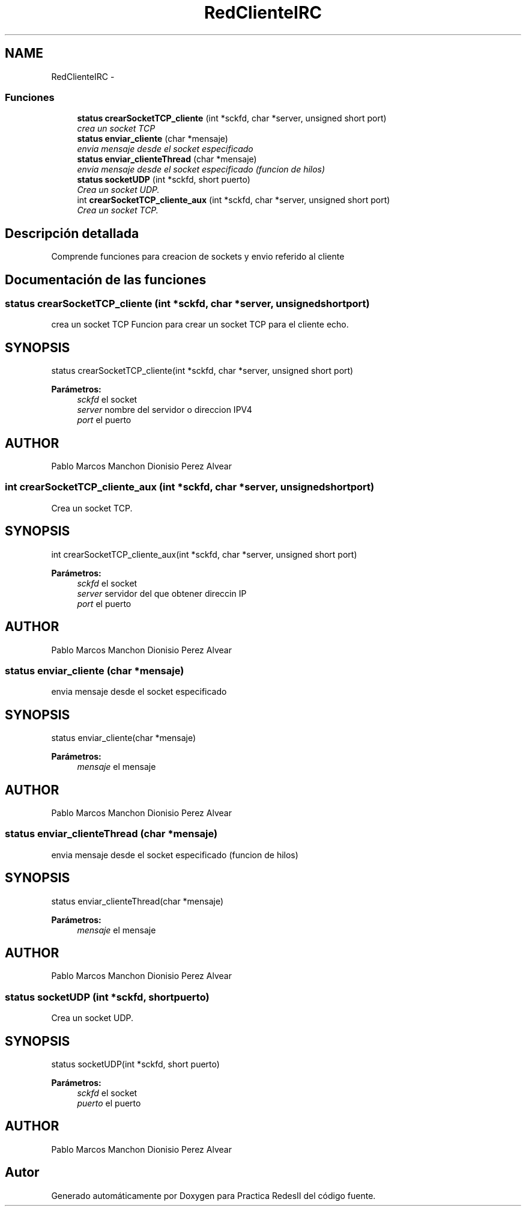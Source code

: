 .TH "RedClienteIRC" 3 "Domingo, 7 de Mayo de 2017" "Version 3.0" "Practica RedesII" \" -*- nroff -*-
.ad l
.nh
.SH NAME
RedClienteIRC \- 
.SS "Funciones"

.in +1c
.ti -1c
.RI "\fBstatus\fP \fBcrearSocketTCP_cliente\fP (int *sckfd, char *server, unsigned short port)"
.br
.RI "\fIcrea un socket TCP \fP"
.ti -1c
.RI "\fBstatus\fP \fBenviar_cliente\fP (char *mensaje)"
.br
.RI "\fIenvia mensaje desde el socket especificado \fP"
.ti -1c
.RI "\fBstatus\fP \fBenviar_clienteThread\fP (char *mensaje)"
.br
.RI "\fIenvia mensaje desde el socket especificado (funcion de hilos) \fP"
.ti -1c
.RI "\fBstatus\fP \fBsocketUDP\fP (int *sckfd, short puerto)"
.br
.RI "\fICrea un socket UDP\&. \fP"
.ti -1c
.RI "int \fBcrearSocketTCP_cliente_aux\fP (int *sckfd, char *server, unsigned short port)"
.br
.RI "\fICrea un socket TCP\&. \fP"
.in -1c
.SH "Descripción detallada"
.PP 

.PP
.PP
Comprende funciones para creacion de sockets y envio referido al cliente
.PP
.PP
 
.SH "Documentación de las funciones"
.PP 
.SS "\fBstatus\fP crearSocketTCP_cliente (int *sckfd, char *server, unsigned shortport)"

.PP
crea un socket TCP Funcion para crear un socket TCP para el cliente echo\&.
.SH "SYNOPSIS"
.PP
.PP
.nf
status crearSocketTCP_cliente(int *sckfd, char *server, unsigned short port)
.fi
.PP
.PP
\fBParámetros:\fP
.RS 4
\fIsckfd\fP el socket 
.br
\fIserver\fP nombre del servidor o direccion IPV4 
.br
\fIport\fP el puerto
.RE
.PP
.SH "AUTHOR"
.PP
Pablo Marcos Manchon Dionisio Perez Alvear
.PP
.PP
 
.SS "int crearSocketTCP_cliente_aux (int *sckfd, char *server, unsigned shortport)"

.PP
Crea un socket TCP\&. 
.SH "SYNOPSIS"
.PP
.PP
.nf
int crearSocketTCP_cliente_aux(int *sckfd, char *server, unsigned short port)
.fi
.PP
.PP
\fBParámetros:\fP
.RS 4
\fIsckfd\fP el socket 
.br
\fIserver\fP servidor del que obtener direccin IP 
.br
\fIport\fP el puerto
.RE
.PP
.SH "AUTHOR"
.PP
Pablo Marcos Manchon Dionisio Perez Alvear
.PP
.PP
 
.SS "\fBstatus\fP enviar_cliente (char *mensaje)"

.PP
envia mensaje desde el socket especificado 
.SH "SYNOPSIS"
.PP
.PP
.nf
status enviar_cliente(char *mensaje)
.fi
.PP
.PP
\fBParámetros:\fP
.RS 4
\fImensaje\fP el mensaje
.RE
.PP
.SH "AUTHOR"
.PP
Pablo Marcos Manchon Dionisio Perez Alvear
.PP
.PP
 
.SS "\fBstatus\fP enviar_clienteThread (char *mensaje)"

.PP
envia mensaje desde el socket especificado (funcion de hilos) 
.SH "SYNOPSIS"
.PP
.PP
.nf
status enviar_clienteThread(char *mensaje)
.fi
.PP
.PP
\fBParámetros:\fP
.RS 4
\fImensaje\fP el mensaje
.RE
.PP
.SH "AUTHOR"
.PP
Pablo Marcos Manchon Dionisio Perez Alvear
.PP
.PP
 
.SS "\fBstatus\fP socketUDP (int *sckfd, shortpuerto)"

.PP
Crea un socket UDP\&. 
.SH "SYNOPSIS"
.PP
.PP
.nf
status socketUDP(int *sckfd, short puerto)
.fi
.PP
.PP
\fBParámetros:\fP
.RS 4
\fIsckfd\fP el socket 
.br
\fIpuerto\fP el puerto
.RE
.PP
.SH "AUTHOR"
.PP
Pablo Marcos Manchon Dionisio Perez Alvear
.PP
.PP
 
.SH "Autor"
.PP 
Generado automáticamente por Doxygen para Practica RedesII del código fuente\&.
